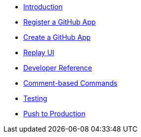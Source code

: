 * xref:index.adoc[Introduction]
* xref:register-github-app.adoc[Register a GitHub App]
* xref:create-github-app.adoc[Create a GitHub App]
* xref:replay-ui.adoc[Replay UI]
* xref:developer-reference.adoc[Developer Reference]
* xref:commands.adoc[Comment-based Commands]
* xref:testing.adoc[Testing]
* xref:push-to-production.adoc[Push to Production]